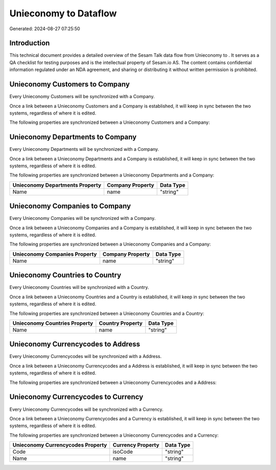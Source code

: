 =======================
Unieconomy to  Dataflow
=======================

Generated: 2024-08-27 07:25:50

Introduction
------------

This technical document provides a detailed overview of the Sesam Talk data flow from Unieconomy to . It serves as a QA checklist for testing purposes and is the intellectual property of Sesam.io AS. The content contains confidential information regulated under an NDA agreement, and sharing or distributing it without written permission is prohibited.

Unieconomy Customers to  Company
--------------------------------
Every Unieconomy Customers will be synchronized with a  Company.

Once a link between a Unieconomy Customers and a  Company is established, it will keep in sync between the two systems, regardless of where it is edited.

The following properties are synchronized between a Unieconomy Customers and a  Company:

.. list-table::
   :header-rows: 1

   * - Unieconomy Customers Property
     -  Company Property
     -  Data Type


Unieconomy Departments to  Company
----------------------------------
Every Unieconomy Departments will be synchronized with a  Company.

Once a link between a Unieconomy Departments and a  Company is established, it will keep in sync between the two systems, regardless of where it is edited.

The following properties are synchronized between a Unieconomy Departments and a  Company:

.. list-table::
   :header-rows: 1

   * - Unieconomy Departments Property
     -  Company Property
     -  Data Type
   * - Name
     - name
     - "string"


Unieconomy Companies to  Company
--------------------------------
Every Unieconomy Companies will be synchronized with a  Company.

Once a link between a Unieconomy Companies and a  Company is established, it will keep in sync between the two systems, regardless of where it is edited.

The following properties are synchronized between a Unieconomy Companies and a  Company:

.. list-table::
   :header-rows: 1

   * - Unieconomy Companies Property
     -  Company Property
     -  Data Type
   * - Name
     - name
     - "string"


Unieconomy Countries to  Country
--------------------------------
Every Unieconomy Countries will be synchronized with a  Country.

Once a link between a Unieconomy Countries and a  Country is established, it will keep in sync between the two systems, regardless of where it is edited.

The following properties are synchronized between a Unieconomy Countries and a  Country:

.. list-table::
   :header-rows: 1

   * - Unieconomy Countries Property
     -  Country Property
     -  Data Type
   * - Name
     - name
     - "string"


Unieconomy Currencycodes to  Address
------------------------------------
Every Unieconomy Currencycodes will be synchronized with a  Address.

Once a link between a Unieconomy Currencycodes and a  Address is established, it will keep in sync between the two systems, regardless of where it is edited.

The following properties are synchronized between a Unieconomy Currencycodes and a  Address:

.. list-table::
   :header-rows: 1

   * - Unieconomy Currencycodes Property
     -  Address Property
     -  Data Type


Unieconomy Currencycodes to  Currency
-------------------------------------
Every Unieconomy Currencycodes will be synchronized with a  Currency.

Once a link between a Unieconomy Currencycodes and a  Currency is established, it will keep in sync between the two systems, regardless of where it is edited.

The following properties are synchronized between a Unieconomy Currencycodes and a  Currency:

.. list-table::
   :header-rows: 1

   * - Unieconomy Currencycodes Property
     -  Currency Property
     -  Data Type
   * - Code
     - isoCode
     - "string"
   * - Name
     - name
     - "string"

